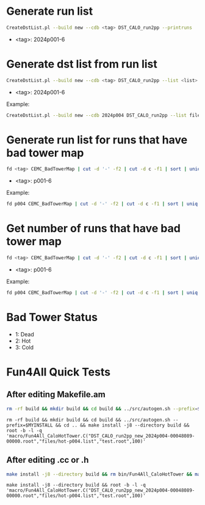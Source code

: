 * Generate run list
#+begin_src bash
CreateDstList.pl --build new --cdb <tag> DST_CALO_run2pp --printruns
#+end_src
- <tag>: 2024p001-6

* Generate dst list from run list
#+begin_src bash
CreateDstList.pl --build new --cdb <tag> DST_CALO_run2pp --list <list>
#+end_src
- <tag>: 2024p001-6

Example:
#+begin_src bash
CreateDstList.pl --build new --cdb 2024p004 DST_CALO_run2pp --list files/runs-p004.list
#+end_src

* Generate run list for runs that have bad tower map
#+begin_src bash
fd <tag> CEMC_BadTowerMap | cut -d '-' -f2 | cut -d c -f1 | sort | uniq > runs-<tag>.list
#+end_src
- <tag>: p001-6

Example:
#+begin_src bash
fd p004 CEMC_BadTowerMap | cut -d '-' -f2 | cut -d c -f1 | sort | uniq > runs-p004.list
#+end_src

* Get number of runs that have bad tower map
#+begin_src bash
fd <tag> CEMC_BadTowerMap | cut -d '-' -f2 | cut -d c -f1 | sort | uniq | wc -l
#+end_src
- <tag>: p001-6

Example:
#+begin_src bash
fd p004 CEMC_BadTowerMap | cut -d '-' -f2 | cut -d c -f1 | sort | uniq | wc -l
#+end_src

* Bad Tower Status
- 1: Dead
- 2: Hot
- 3: Cold

* Fun4All Quick Tests

** After editing Makefile.am
#+begin_src bash
rm -rf build && mkdir build && cd build && ../src/autogen.sh --prefix=$MYINSTALL && cd .. && make install -j8 --directory build && rm bin/Fun4All_CaloHotTower && make && ./bin/Fun4All_CaloHotTower DST_CALO_run2pp_new_2024p004-00048089-00000.root files/hot-p004.list test.root 100 2>/dev/null
#+end_src

#+begin_src
rm -rf build && mkdir build && cd build && ../src/autogen.sh --prefix=$MYINSTALL && cd .. && make install -j8 --directory build && root -b -l -q 'macro/Fun4All_CaloHotTower.C("DST_CALO_run2pp_new_2024p004-00048089-00000.root","files/hot-p004.list","test.root",100)'
#+end_src

** After editing .cc or .h
#+begin_src bash
make install -j8 --directory build && rm bin/Fun4All_CaloHotTower && make && ./bin/Fun4All_CaloHotTower DST_CALO_run2pp_new_2024p004-00048089-00000.root files/hot-p004.list test.root 100 2>/dev/null
#+end_src

#+begin_src
make install -j8 --directory build && root -b -l -q 'macro/Fun4All_CaloHotTower.C("DST_CALO_run2pp_new_2024p004-00048089-00000.root","files/hot-p004.list","test.root",100)'
#+end_src
